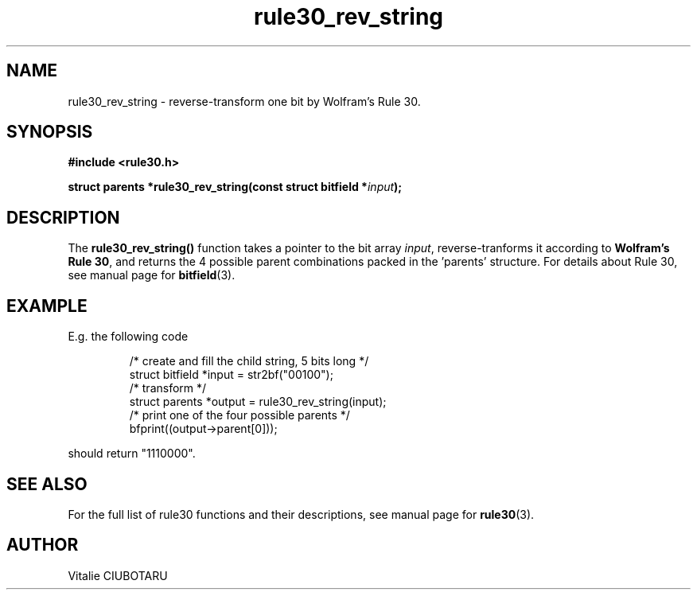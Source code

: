 .TH rule30_rev_string 3 "FEBRUARY 1, 2016" "rule30 0.0.1" "Rule 30 cellular automaton library"
.SH NAME
rule30_rev_string \- reverse-transform one bit by Wolfram's Rule 30.
.SH SYNOPSIS
.nf
.B "#include <rule30.h>
.sp
.BI "struct parents *rule30_rev_string(const struct bitfield *"input "); 
.fi
.SH DESCRIPTION
The \fBrule30_rev_string()\fR function takes a pointer to the bit array 
\fIinput\fR, reverse-tranforms it according to \fBWolfram's Rule 30\fR, and 
returns the 4 possible parent combinations packed in the 'parents' structure. 
For details about Rule 30, see manual page for 
.BR bitfield (3).
.SH EXAMPLE
E.g. the following code
.sp
.RS
/* create and fill the child string, 5 bits long */
.br
struct bitfield *input = str2bf("00100");
.br
/* transform */
.br
struct parents *output = rule30_rev_string(input);
.br
/* print one of the four possible parents */
.br
bfprint((output->parent[0]));
.br
.RE
.LP
should return "1110000".
.SH "SEE ALSO"
For the full list of rule30 functions and their descriptions, see manual page 
for
.BR rule30 (3).
.SH AUTHOR
Vitalie CIUBOTARU

